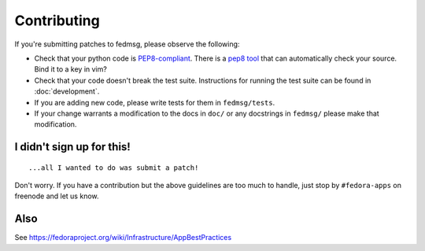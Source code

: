 Contributing
============

If you're submitting patches to fedmsg, please observe the following:

- Check that your python code is `PEP8-compliant
  <http://www.python.org/dev/peps/pep-0008/>`_.  There is a `pep8 tool
  <http://pypi.python.org/pypi/pep8>`_ that can automatically check
  your source.  Bind it to a key in vim?
- Check that your code doesn't break the test suite.  Instructions for running
  the test suite can be found in :doc:`development`.
- If you are adding new code, please write tests for them in ``fedmsg/tests``.
- If your change warrants a modification to the docs in ``doc/`` or any
  docstrings in ``fedmsg/`` please make that modification.

I didn't sign up for this!
--------------------------

::

    ...all I wanted to do was submit a patch!


Don't worry.  If you have a contribution but the above guidelines are too
much to handle, just stop by ``#fedora-apps`` on freenode and let us know.

Also
----

See https://fedoraproject.org/wiki/Infrastructure/AppBestPractices
